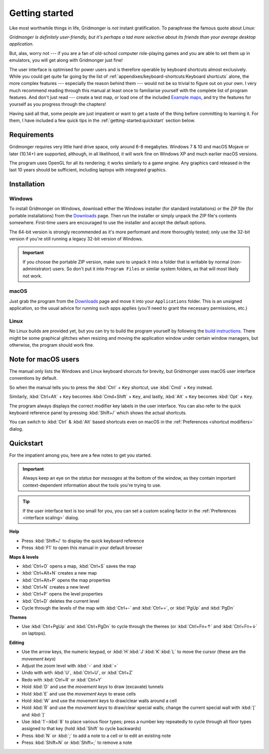 ***************
Getting started
***************

Like most worthwhile things in life, Gridmonger is *not* instant
gratification.  To paraphrase the famous quote about Linux:

.. rst-class:: quote

*Gridmonger is definitely user-friendly, but it's perhaps a tad more
selective about its friends than your average desktop application.*

But, alas, worry not --- if you are a fan of old-school computer role-playing
games and you are able to set them up in emulators, you will get along with
Gridmonger just fine!

The user interface is optimised for power users and is therefore operable by
keyboard shortcuts almost exclusively. While you could get quite far going by
the list of :ref:`appendixes/keyboard-shortcuts:Keyboard shortcuts` alone, the
more complex features --- especially the reason behind them --- would not be
so trivial to figure out on your own.  I very much recommend reading through
this manual at least once to familiarise yourself with the complete list of
program features. And don't just read --- create a test map, or load one of
the included `Example maps
<https://gridmonger.johnnovak.net/files/gridmonger-example-maps.zip>`_, and
try the features for yourself as you progress through the chapters!

Having said all that, some people are just impatient or want to get a taste
of the thing before committing to learning it. For them, I have included a few
quick tips in the :ref:`getting-started:quickstart` section below.

Requirements
============

Gridmonger requires very little hard drive space, only around 6-8 megabytes.
Windows 7 & 10 and macOS Mojave or later (10.14+) are supported, although, in
all likelihood, it will work fine on Windows XP and much earlier macOS
versions.

The program uses OpenGL for all its rendering; it works similarly to a game
engine. Any graphics card released in the last 10 years should be sufficient,
including laptops with integrated graphics.

Installation
============

Windows
-------

To install Gridmonger on Windows, download either the Windows installer (for
standard installations) or the ZIP file (for portable installations) from the
`Downloads <https://gridmonger.johnnovak.net/#Downloads>`_ page. Then run the
installer or simply unpack the ZIP file's contents somewhere. First-time
users are encouraged to use the installer and accept the default options.

The 64-bit version is strongly recommended as it's more performant and more
thoroughly tested; only use the 32-bit version if you're still running a
legacy 32-bit version of Windows.

.. important::

   If you choose the portable ZIP version, make sure to unpack it into a
   folder that is writable by normal (non-administrator) users. So don't put
   it into ``Program Files`` or similar system folders, as that will most
   likely not work.

macOS
-----

Just grab the program from the `Downloads
<https://gridmonger.johnnovak.net/#Downloads>`_ page and move it into your
``Applications`` folder. This is an unsigned application, so the usual advice
for running such apps applies (you'll need to grant the necessary permissions,
etc.)

Linux
-----

No Linux builds are provided yet, but you can try to build the program
yourself by following the `build instructions
<https://github.com/johnnovak/gridmonger#build-instructions>`_. There might be
some graphical glitches when resizing and moving the application window under
certain window managers, but otherwise, the program should work fine.


.. rst-class:: style4 big


Note for macOS users
====================

The manual only lists the Windows and Linux keyboard shorcuts for brevity, but
Gridmonger uses macOS user interface conventions by default.

So when the manual tells you to press the :kbd:`Ctrl` + ``Key`` shortcut, use
:kbd:`Cmd` + ``Key`` instead.

Similarly, :kbd:`Ctrl+Alt` + ``Key`` becomes :kbd:`Cmd+Shift` + ``Key``, and
lastly, :kbd:`Alt` + ``Key`` becomes :kbd:`Opt` + ``Key``.

The program always displays the correct modifier key labels in the user
interface. You can also refer to the quick keyboard reference panel by
pressing :kbd:`Shift+/` which shows the actual shortcuts.

You can switch to :kbd:`Ctrl` & :kbd:`Alt` based shortcuts even on macOS in
the :ref:`Preferences <shortcut modifiers>` dialog.


Quickstart
==========

For the impatient among you, here are a few notes to get you started.

.. important::

   Always keep an eye on the *status bar messages* at the bottom of the
   window, as they contain important context-dependent information about the
   tools you're trying to use.

.. tip::

   If the user interface text is too small for you, you can set a custom
   scaling factor in the :ref:`Preferences <interface scaling>` dialog.


**Help**

.. rst-class:: multiline

- Press :kbd:`Shift+/` to display the quick keyboard reference
- Press :kbd:`F1` to open this manual in your default browser


**Maps & levels**

.. rst-class:: multiline

- :kbd:`Ctrl+O` opens a map, :kbd:`Ctrl+S` saves the map
- :kbd:`Ctrl+Alt+N` creates a new map
- :kbd:`Ctrl+Alt+P` opens the map properties
- :kbd:`Ctrl+N` creates a new level
- :kbd:`Ctrl+P` opens the level properties
- :kbd:`Ctrl+D` deletes the current level
- Cycle through the levels of the map with :kbd:`Ctrl+-` and :kbd:`Ctrl+=`,
  or :kbd:`PgUp` and :kbd:`PgDn`


**Themes**

.. rst-class:: multiline

- Use :kbd:`Ctrl+PgUp` and :kbd:`Ctrl+PgDn` to cycle through the themes
  (or :kbd:`Ctrl+Fn+↑` and :kbd:`Ctrl+Fn+↓` on laptops).


**Editing**

.. rst-class:: multiline

- Use the arrow keys, the numeric keypad, or :kbd:`H`:kbd:`J`:kbd:`K`:kbd:`L`
  to move the cursor (these are the *movement keys*)
- Adjust the zoom level with :kbd:`-` and :kbd:`=`
- Undo with with :kbd:`U`, :kbd:`Ctrl+U`, or :kbd:`Ctrl+Z`
- Redo with :kbd:`Ctrl+R` or :kbd:`Ctrl+Y`
- Hold :kbd:`D` and use the *movement keys* to draw (excavate)
  tunnels
- Hold :kbd:`E` and use the *movement keys* to erase cells
- Hold :kbd:`W` and use the *movement keys* to draw/clear walls around a cell
- Hold :kbd:`R` and use the *movement keys* to draw/clear special walls; change
  the current special wall with :kbd:`[` and :kbd:`]`
- Use :kbd:`1`–:kbd:`8` to place various floor types; press a number key
  repeatedly to cycle through all floor types assigned to that key (hold
  :kbd:`Shift` to cycle backwards)
- Press :kbd:`N` or :kbd:`;` to add a note to a cell or to edit an existing
  note
- Press :kbd:`Shift+N` or :kbd:`Shift+;` to remove a note


